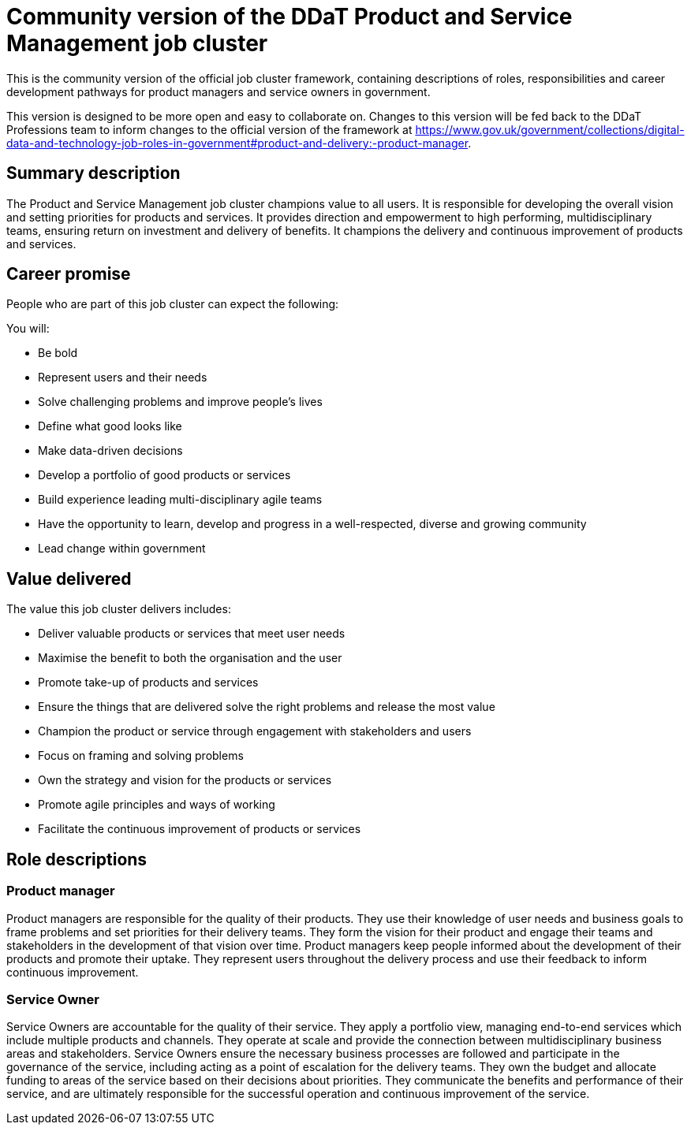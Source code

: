 = Community version of the DDaT Product and Service Management job cluster

This is the community version of the official job cluster framework, containing descriptions of roles, responsibilities and career development pathways for product managers and service owners in government. 

This version is designed to be more open and easy to collaborate on. Changes to this version will be fed back to the DDaT Professions team to inform changes to the official version of the framework at https://www.gov.uk/government/collections/digital-data-and-technology-job-roles-in-government#product-and-delivery:-product-manager.

== Summary description

The Product and Service Management job cluster champions value to all users. It is responsible for developing the overall vision and setting priorities for products and services. It provides direction and empowerment to high performing, multidisciplinary teams, ensuring return on investment and delivery of benefits. It champions the delivery and continuous improvement of products and services. 

== Career promise

People who are part of this job cluster can expect the following:

You will:

* Be bold
* Represent users and their needs
* Solve challenging problems and improve people’s lives
* Define what good looks like
* Make data-driven decisions
* Develop a portfolio of good products or services
* Build experience leading multi-disciplinary agile teams
* Have the opportunity to learn, develop and progress in a well-respected, diverse and growing community
* Lead change within government

== Value delivered

The value this job cluster delivers includes:

* Deliver valuable products or services that meet user needs
* Maximise the benefit to both the organisation and the user
* Promote take-up of products and services
* Ensure the things that are delivered solve the right problems and release the most
value
* Champion the product or service through engagement with stakeholders and users
* Focus on framing and solving problems
* Own the strategy and vision for the products or services
* Promote agile principles and ways of working
* Facilitate the continuous improvement of products or services

== Role descriptions

=== Product manager

Product managers are responsible for the quality of their products. They use their knowledge of user needs and business goals to frame problems and set priorities for their delivery teams. They form the vision for their product and engage their teams and stakeholders in the development of that vision over time. Product managers keep people informed about the development of their products and promote their uptake. They represent users throughout the delivery process and use their feedback to inform continuous improvement.
 
=== Service Owner

Service Owners are accountable for the quality of their service. They apply a portfolio view, managing end-to-end services which include multiple products and channels. They operate at scale and provide the connection between multidisciplinary business areas and stakeholders. Service Owners ensure the necessary business processes are followed and participate in the governance of the service, including acting as a point of escalation for the delivery teams. They own the budget and allocate funding to areas of the service based on their decisions about priorities. They communicate the benefits and performance of their service, and are ultimately responsible for the successful operation and continuous improvement of the service.

